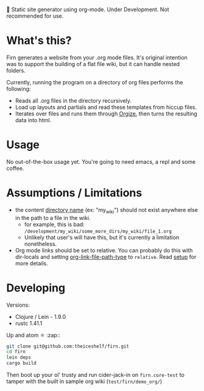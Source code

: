 
🚧 Static site generator using org-mode. Under Development. Not recommended for use.

* What's this?

Firn generates a website from your .org mode files. It's original intention was
to support the building of a flat file wiki, but it can handle nested folders.

Currently, running the program on a directory of org files performs the following:

- Reads all .org files in the directory recursively.
- Load up layouts and partials and read these templates from hiccup files.
- Iterates over files and runs them through [[https://github.com/PoiScript/orgize][Orgize]], then turns the resulting
  data into html.
  
* Usage

No out-of-the-box usage yet. You're going to need emacs, a repl and some coffee.

* Assumptions / Limitations

- the content _directory name_ (ex: "my_wiki") should not exist anywhere else in
  the path to a file in the wiki.
  - for example, this is bad: =/development/my_wiki/some_more_dirs/my_wiki/file_1.org=
  - Unlikely that user's will have this, but it's currently a limitation nonetheless.
- Org mode links should be set to relative. You can probably do this with
  dir-locals and setting [[https://emacs.stackexchange.com/questions/32601/how-can-i-get-with-org-store-link-relative-path-instead-of-absolute][org-link-file-path-type]] to =relative=. Read [[file:docs/setup.org][setup]] for
  more details.

* Developing

Versions:

- Clojure / Lein - 1.9.0
- rustc 1.41.1

Up and atom ⚛ :zap::

#+BEGIN_SRC sh
git clone git@github.com:theiceshelf/firn.git
cd firn
lein deps
cargo build
#+END_SRC

Then boot up your ol' trusty and run cider-jack-in on =firn.core-test= to tamper
with the built in sample org wiki (=test/firn/demo_org/=)
